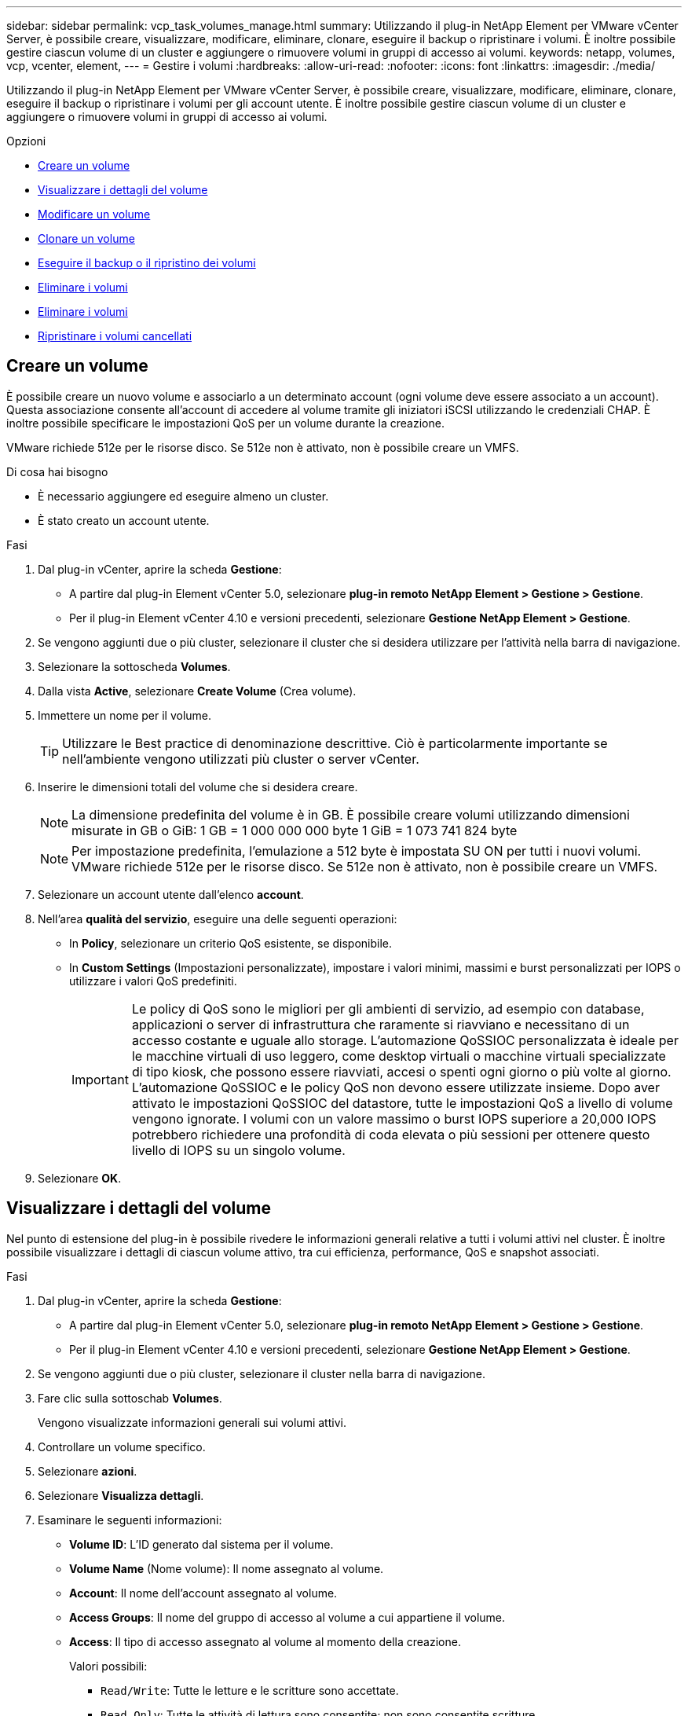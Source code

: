 ---
sidebar: sidebar 
permalink: vcp_task_volumes_manage.html 
summary: Utilizzando il plug-in NetApp Element per VMware vCenter Server, è possibile creare, visualizzare, modificare, eliminare, clonare, eseguire il backup o ripristinare i volumi. È inoltre possibile gestire ciascun volume di un cluster e aggiungere o rimuovere volumi in gruppi di accesso ai volumi. 
keywords: netapp, volumes, vcp, vcenter, element, 
---
= Gestire i volumi
:hardbreaks:
:allow-uri-read: 
:nofooter: 
:icons: font
:linkattrs: 
:imagesdir: ./media/


[role="lead"]
Utilizzando il plug-in NetApp Element per VMware vCenter Server, è possibile creare, visualizzare, modificare, eliminare, clonare, eseguire il backup o ripristinare i volumi per gli account utente. È inoltre possibile gestire ciascun volume di un cluster e aggiungere o rimuovere volumi in gruppi di accesso ai volumi.

.Opzioni
* <<Creare un volume>>
* <<Visualizzare i dettagli del volume>>
* <<Modificare un volume>>
* <<Clonare un volume>>
* <<Eseguire il backup o il ripristino dei volumi>>
* <<Eliminare i volumi>>
* <<Eliminare i volumi>>
* <<Ripristinare i volumi cancellati>>




== Creare un volume

È possibile creare un nuovo volume e associarlo a un determinato account (ogni volume deve essere associato a un account). Questa associazione consente all'account di accedere al volume tramite gli iniziatori iSCSI utilizzando le credenziali CHAP. È inoltre possibile specificare le impostazioni QoS per un volume durante la creazione.

VMware richiede 512e per le risorse disco. Se 512e non è attivato, non è possibile creare un VMFS.

.Di cosa hai bisogno
* È necessario aggiungere ed eseguire almeno un cluster.
* È stato creato un account utente.


.Fasi
. Dal plug-in vCenter, aprire la scheda *Gestione*:
+
** A partire dal plug-in Element vCenter 5.0, selezionare *plug-in remoto NetApp Element > Gestione > Gestione*.
** Per il plug-in Element vCenter 4.10 e versioni precedenti, selezionare *Gestione NetApp Element > Gestione*.


. Se vengono aggiunti due o più cluster, selezionare il cluster che si desidera utilizzare per l'attività nella barra di navigazione.
. Selezionare la sottoscheda *Volumes*.
. Dalla vista *Active*, selezionare *Create Volume* (Crea volume).
. Immettere un nome per il volume.
+

TIP: Utilizzare le Best practice di denominazione descrittive. Ciò è particolarmente importante se nell'ambiente vengono utilizzati più cluster o server vCenter.

. Inserire le dimensioni totali del volume che si desidera creare.
+

NOTE: La dimensione predefinita del volume è in GB. È possibile creare volumi utilizzando dimensioni misurate in GB o GiB: 1 GB = 1 000 000 000 byte 1 GiB = 1 073 741 824 byte

+

NOTE: Per impostazione predefinita, l'emulazione a 512 byte è impostata SU ON per tutti i nuovi volumi. VMware richiede 512e per le risorse disco. Se 512e non è attivato, non è possibile creare un VMFS.

. Selezionare un account utente dall'elenco *account*.
. Nell'area *qualità del servizio*, eseguire una delle seguenti operazioni:
+
** In *Policy*, selezionare un criterio QoS esistente, se disponibile.
** In *Custom Settings* (Impostazioni personalizzate), impostare i valori minimi, massimi e burst personalizzati per IOPS o utilizzare i valori QoS predefiniti.
+

IMPORTANT: Le policy di QoS sono le migliori per gli ambienti di servizio, ad esempio con database, applicazioni o server di infrastruttura che raramente si riavviano e necessitano di un accesso costante e uguale allo storage. L'automazione QoSSIOC personalizzata è ideale per le macchine virtuali di uso leggero, come desktop virtuali o macchine virtuali specializzate di tipo kiosk, che possono essere riavviati, accesi o spenti ogni giorno o più volte al giorno. L'automazione QoSSIOC e le policy QoS non devono essere utilizzate insieme. Dopo aver attivato le impostazioni QoSSIOC del datastore, tutte le impostazioni QoS a livello di volume vengono ignorate. I volumi con un valore massimo o burst IOPS superiore a 20,000 IOPS potrebbero richiedere una profondità di coda elevata o più sessioni per ottenere questo livello di IOPS su un singolo volume.



. Selezionare *OK*.




== Visualizzare i dettagli del volume

Nel punto di estensione del plug-in è possibile rivedere le informazioni generali relative a tutti i volumi attivi nel cluster. È inoltre possibile visualizzare i dettagli di ciascun volume attivo, tra cui efficienza, performance, QoS e snapshot associati.

.Fasi
. Dal plug-in vCenter, aprire la scheda *Gestione*:
+
** A partire dal plug-in Element vCenter 5.0, selezionare *plug-in remoto NetApp Element > Gestione > Gestione*.
** Per il plug-in Element vCenter 4.10 e versioni precedenti, selezionare *Gestione NetApp Element > Gestione*.


. Se vengono aggiunti due o più cluster, selezionare il cluster nella barra di navigazione.
. Fare clic sulla sottoschab *Volumes*.
+
Vengono visualizzate informazioni generali sui volumi attivi.

. Controllare un volume specifico.
. Selezionare *azioni*.
. Selezionare *Visualizza dettagli*.
. Esaminare le seguenti informazioni:
+
** *Volume ID*: L'ID generato dal sistema per il volume.
** *Volume Name* (Nome volume): Il nome assegnato al volume.
** *Account*: Il nome dell'account assegnato al volume.
** *Access Groups*: Il nome del gruppo di accesso al volume a cui appartiene il volume.
** *Access*: Il tipo di accesso assegnato al volume al momento della creazione.
+
Valori possibili:

+
*** `Read/Write`: Tutte le letture e le scritture sono accettate.
*** `Read Only`: Tutte le attività di lettura sono consentite; non sono consentite scritture.
*** `Locked`: È consentito solo l'accesso come amministratore.
*** `ReplicationTarget`: Designato come volume di destinazione in una coppia di volumi replicati.


** *Volume Paired*: Indica se il volume fa parte o meno di un'associazione di volumi.
** *Size (GB)* (dimensione (GB)): Dimensione totale in GB del volume.
** *Snapshot*: Il numero di snapshot creati per il volume.
** *QoS Policy*: Il nome del criterio QoS definito dall'utente.
** *512e*: Identifica se 512e è attivato su un volume. Il valore può essere Sì o No


. Consultare i dettagli di un volume specifico come indicato nelle seguenti sezioni:
+
** <<Sezione General Details (Dettagli generali)>>
** <<Sezione sull'efficienza>>
** <<Sezione delle performance>>
** <<Sezione qualità del servizio>>
** <<Sezione Snapshot>>






=== Sezione General Details (Dettagli generali)

* *Name* (Nome): Il nome assegnato al volume.
* *Volume ID*: L'ID generato dal sistema per il volume.
* *IQN*: Il nome qualificato iSCSI del volume.
* *Account ID*: L'ID account univoco dell'account associato.
* *Account*: Il nome dell'account assegnato al volume.
* *Access Groups*: Il nome del gruppo di accesso al volume a cui appartiene il volume.
* *Size*: Dimensione totale in byte del volume.
* *Volume Paired*: Indica se il volume fa parte o meno di un'associazione di volumi.
* *SCSI EUI Device ID*: Identificatore univoco globale del dispositivo SCSI per il volume nel formato a 16 byte basato su EUI-64.
* *SCSI NAA Device ID* (ID dispositivo NAA SCSI): Identificativo univoco globale del dispositivo SCSI per l'endpoint del protocollo in NAA IEEE Registered Extended Format.




=== Sezione sull'efficienza

* *Compressione*: Il punteggio di efficienza della compressione per il volume.
* *Deduplica*: Il punteggio di efficienza della deduplica per il volume.
* *Thin Provisioning*: Il punteggio di efficienza del thin provisioning per il volume.
* *Ultimo aggiornamento*: Data e ora dell'ultimo punteggio di efficienza.




=== Sezione delle performance

* *Account ID*: L'ID account univoco dell'account associato.
* *IOPS effettivi*: IOPS effettivi correnti nel volume negli ultimi 500 millisecondi.
* *Async Delay* (ritardo asincrono): Il periodo di tempo trascorso dall'ultima sincronizzazione del volume con il cluster remoto.
* *Average IOP Size* (dimensione IOP media): Dimensione media in byte di i/o recente nel volume negli ultimi 500 millisecondi.
* *Burst IOPS Size* (dimensione IOPS burst): Il numero totale di crediti IOP disponibili per l'utente. Quando i volumi non utilizzano fino al massimo IOPS, vengono accumulati crediti.
* *Client Queue Depth* (profondità coda client): Numero di operazioni di lettura e scrittura in sospeso nel volume.
* *Ultimo aggiornamento*: Data e ora dell'ultimo aggiornamento delle performance.
* *Latency USec*: Il tempo medio, in microsecondi, per completare le operazioni sul volume negli ultimi 500 millisecondi. Un valore "0" (zero) indica che non vi è alcun i/o nel volume.
* *Blocchi diversi da zero*: Numero totale di blocchi da 4 KiB con dati dopo il completamento dell'ultima operazione di garbage collection.
* *Performance Utilization* (utilizzo delle performance): La percentuale di IOPS del cluster utilizzati. Ad esempio, un cluster da 250.000 IOP eseguito a 100.000 IOPS mostrerebbe un consumo del 40%.
* *Read Bytes*: Il totale dei byte cumulativi letti dal volume dalla creazione del volume.
* *Read Latency USec*: Il tempo medio, in microsecondi, per completare le operazioni di lettura sul volume negli ultimi 500 millisecondi.
* *Read Operations*: Operazioni di lettura totali del volume dalla creazione del volume.
* *Thin Provisioning*: Il punteggio di efficienza del thin provisioning per il volume.
* *Throttle*: Un valore fluttuante compreso tra 0 e 1 che rappresenta quanto il sistema sta rallentando i client al di sotto dei loro maxIOPS a causa della replica di dati, degli errori transitori e degli snapshot acquisiti.
* *Total Latency USec*: Il tempo, in microsecondi, per completare le operazioni di lettura e scrittura su un volume.
* *Letture non allineate*: Per i volumi 512e, il numero di operazioni di lettura che non si trovavano su un confine di settore 4k. Un numero elevato di letture non allineate può indicare un allineamento errato delle partizioni.
* *Unaligned Scritture*: Per i volumi 512e, il numero di operazioni di scrittura che non si trovavano su un confine di settore 4k. Un numero elevato di scritture non allineate può indicare un allineamento errato delle partizioni.
* *Capacità utilizzata*: Percentuale della capacità utilizzata.
* *Volume ID*: L'ID generato dal sistema per il volume.
* *Vol Access Groups*: Gli ID del gruppo di accesso al volume associati al volume.
* *Volume Utilization* (utilizzo volume): Un valore percentuale che descrive quanto il client sta utilizzando il volume. Valori possibili:
+
** 0: Il client non sta utilizzando il volume.
** 100: Il client sta utilizzando il proprio numero massimo di
** >100: Il client sta utilizzando il burst.


* *Write Bytes*: Il totale dei byte cumulativi scritti nel volume dalla creazione del volume.
* *Write Latency USec*: Il tempo medio, in microsecondi, per completare le operazioni di scrittura su un volume negli ultimi 500 millisecondi.
* *Write Operations*: Operazioni di scrittura cumulative totali nel volume dalla creazione del volume.
* *Zero Blocks*: Numero totale di blocchi da 4 KiB senza dati dopo il completamento dell'ultimo round dell'operazione di garbage collection.




=== Sezione qualità del servizio

* *Policy*: Il nome del criterio QoS assegnato al volume.
* *Dimensione i/o*: Le dimensioni degli IOPS in KB.
* *IOPS min*: Il numero minimo di IOPS (Sostened Inputs and Outputs per Second) che il cluster fornisce a un volume. Il livello minimo di IOPS configurato per un volume è il livello garantito di performance per un volume. Le performance non scendono al di sotto di questo livello.
* *IOPS max*: Numero massimo di IOPS sostenuti che il cluster fornisce a un volume. Quando i livelli di IOPS del cluster sono estremamente elevati, questo livello di performance IOPS non viene superato.
* *Burst IOPS*: Il numero massimo di IOPS consentito in uno scenario a burst breve. Se un volume è stato eseguito al di sotto del massimo IOPS, i crediti burst vengono accumulati. Quando i livelli di performance diventano molto elevati e vengono trasferiti ai livelli massimi, sono consentiti brevi burst di IOPS sul volume.
* *Larghezza di banda massima*: Larghezza di banda massima consentita dal sistema per elaborare blocchi di dimensioni maggiori.




=== Sezione Snapshot

* *Snapshot ID*: ID generato dal sistema per lo snapshot.
* *Snapshot Name*: Nome definito dall'utente per lo snapshot.
* *Create Date* (Data di creazione): La data e l'ora in cui è stata creata la snapshot.
* *Data di scadenza*: Giorno e ora in cui l'istantanea verrà eliminata.
* *Size*: Dimensione dello snapshot definita dall'utente in GB.




== Modificare un volume

È possibile modificare gli attributi del volume, ad esempio i valori QoS, le dimensioni del volume e l'unità di misura in cui vengono calcolati i valori di byte. È inoltre possibile modificare i livelli di accesso e l'account che può accedere al volume. È inoltre possibile modificare l'accesso all'account per l'utilizzo della replica o per limitare l'accesso al volume.

Se si utilizzano volumi persistenti con il nodo di gestione, non modificare i nomi dei volumi persistenti.

.Fasi
. Dal plug-in vCenter, aprire la scheda *Gestione*:
+
** A partire dal plug-in Element vCenter 5.0, selezionare *plug-in remoto NetApp Element > Gestione > Gestione*.
** Per il plug-in Element vCenter 4.10 e versioni precedenti, selezionare *Gestione NetApp Element > Gestione*.


. Se vengono aggiunti due o più cluster, selezionare il cluster nella barra di navigazione.
. Fare clic sulla sottoschab *Volumes*.
. Dalla vista *Active*, controllare il volume.
. Selezionare *azioni*.
. Selezionare *Modifica*.
. *Opzionale*: Nel campo *Volume Size* (dimensione volume), immettere una dimensione del volume diversa in GB o GiB.
+

NOTE: È possibile aumentare, ma non diminuire, le dimensioni del volume. Se si stanno regolando le dimensioni del volume per la replica, è necessario innanzitutto aumentare le dimensioni del volume assegnato come destinazione della replica. Quindi, è possibile ridimensionare il volume di origine. Il volume di destinazione può avere dimensioni maggiori o uguali a quelle del volume di origine, ma non può essere più piccolo.

. *Opzionale*: Selezionare un account utente diverso.
. *Opzionale*: Selezionare un livello di accesso diverso tra i seguenti:
+
** Lettura/scrittura
** Di sola lettura
** Bloccato
** Destinazione della replica


. Nell'area *qualità del servizio*, eseguire una delle seguenti operazioni:
+
** In Policy (Policy), selezionare un criterio QoS esistente, se disponibile.
** In Custom Settings (Impostazioni personalizzate), impostare i valori minimi, massimi e burst personalizzati per IOPS o utilizzare i valori QoS predefiniti.
+

TIP: *Best practice*: Quando si modificano i valori IOPS, utilizzare incrementi in decine o centinaia. I valori di input richiedono numeri interi validi. Configurare volumi con un valore burst estremamente elevato. Ciò consente al sistema di elaborare più rapidamente carichi di lavoro sequenziali occasionali a blocchi di grandi dimensioni, limitando al contempo gli IOPS sostenuti per un volume.

+
[IMPORTANT]
====
Le policy di QoS sono le migliori per gli ambienti di servizio, ad esempio con database, applicazioni o server di infrastruttura che raramente si riavviano e necessitano di un accesso costante e uguale allo storage. L'automazione QoSSIOC personalizzata è ideale per le macchine virtuali di uso leggero, come desktop virtuali o macchine virtuali specializzate di tipo kiosk, che possono essere riavviati, accesi o spenti ogni giorno o più volte al giorno. L'automazione QoSSIOC e le policy QoS non devono essere utilizzate insieme.

Dopo aver attivato le impostazioni QoSSIOC del datastore, tutte le impostazioni QoS a livello di volume vengono ignorate.

I volumi con un valore massimo o burst IOPS superiore a 20,000 IOPS potrebbero richiedere una profondità di coda elevata o più sessioni per ottenere questo livello di IOPS su un singolo volume.

====


. Selezionare *OK*.




== Clonare un volume

È possibile creare un clone di un volume per creare una copia point-in-time dei dati. Quando si clonano un volume, il sistema crea uno snapshot del volume e quindi una copia dei dati a cui fa riferimento lo snapshot. Si tratta di un processo asincrono e la quantità di tempo richiesta dal processo dipende dalla dimensione del volume che si sta clonando e dal carico corrente del cluster.

.Di cosa hai bisogno
* È necessario aggiungere ed eseguire almeno un cluster.
* È necessario creare almeno un volume.
* È necessario creare almeno un account utente.
* Lo spazio disponibile senza provisioning deve essere uguale o superiore alle dimensioni del volume di origine.


.A proposito di questa attività
Il cluster supporta fino a due richieste di cloni in esecuzione per volume alla volta e fino a 8 operazioni di cloni di volume attivi alla volta. Le richieste che superano questi limiti vengono messe in coda per l'elaborazione successiva.


NOTE: I volumi clonati non ereditano l'appartenenza al gruppo di accesso al volume dal volume di origine.

I sistemi operativi differiscono per il trattamento dei volumi clonati. ESXi tratterà un volume clonato come una copia di volume o un volume di snapshot. Il volume sarà un dispositivo disponibile da utilizzare per creare un nuovo datastore. Per ulteriori informazioni sul montaggio di volumi cloni e sulla gestione delle LUN snapshot, consultare la documentazione VMware su https://docs.vmware.com/en/VMware-vSphere/6.7/com.vmware.vsphere.storage.doc/GUID-EEFEB765-A41F-4B6D-917C-BB9ABB80FC80.html["Montaggio di una copia del datastore VMFS"^] e. https://docs.vmware.com/en/VMware-vSphere/6.7/com.vmware.vsphere.storage.doc/GUID-EBAB0D5A-3C77-4A9B-9884-3D4AD69E28DC.html["Gestione di datastore VMFS duplicati"^].

.Fasi
. Dal plug-in vCenter, aprire la scheda *Gestione*:
+
** A partire dal plug-in Element vCenter 5.0, selezionare *plug-in remoto NetApp Element > Gestione > Gestione*.
** Per il plug-in Element vCenter 4.10 e versioni precedenti, selezionare *Gestione NetApp Element > Gestione*.


. Se vengono aggiunti due o più cluster, selezionare il cluster nella barra di navigazione.
. Selezionare il volume che si desidera clonare.
. Selezionare *azioni*.
. Selezionare *Clone*.
. Inserire un nome di volume per il volume appena clonato.
+

TIP: Utilizzare le Best practice di denominazione descrittive. Ciò è particolarmente importante se nell'ambiente vengono utilizzati più cluster o server vCenter.

. Selezionare una dimensione in GB o GIB per il volume clonato.
+
La dimensione predefinita del volume è in GB. È possibile creare volumi utilizzando dimensioni misurate in GB o GiB:

+
** 1 GB = 000 000 000 byte
** 1GiB = 1 073 741 824 byte
+
L'aumento delle dimensioni del volume di un clone comporta la creazione di un nuovo volume con ulteriore spazio libero alla fine del volume. A seconda dell'utilizzo del volume, potrebbe essere necessario estendere le partizioni o creare nuove partizioni nello spazio libero per utilizzarlo.



. Selezionare un account da associare al volume appena clonato.
. Selezionare uno dei seguenti tipi di accesso per il volume appena clonato:
+
** Lettura/scrittura
** Di sola lettura
** Bloccato


. Regolare le impostazioni 512e, se necessario.
+

NOTE: Per impostazione predefinita, l'emulazione a 512 byte è attivata per tutti i nuovi volumi. VMware richiede 512e per le risorse disco. Se 512e non è attivato, non è possibile creare un VMFS e i dettagli del volume sono disattivati.

. Selezionare *OK*.
+

NOTE: Il tempo necessario per completare un'operazione di cloning dipende dalle dimensioni del volume e dal carico corrente del cluster. Aggiornare la pagina se il volume clonato non compare nell'elenco dei volumi.





== Eseguire il backup o il ripristino dei volumi

È possibile configurare il sistema per eseguire il backup e il ripristino del contenuto di un volume da e verso un container di archivi di oggetti esterno allo storage basato su software NetApp Element.

È inoltre possibile eseguire il backup e il ripristino dei dati da e verso sistemi remoti basati su software NetApp Element. È possibile eseguire un massimo di due processi di backup o ripristino alla volta su un volume.



=== Backup dei volumi

È possibile eseguire il backup dei volumi NetApp Element nello storage Element e degli archivi di oggetti secondari compatibili con Amazon S3 o OpenStack Swift.



==== Eseguire il backup di un volume in un archivio di oggetti Amazon S3

Puoi eseguire il backup dei volumi NetApp Element in archivi di oggetti esterni compatibili con Amazon S3.

. Dal plug-in vCenter, aprire la scheda *Gestione*:
+
** A partire dal plug-in Element vCenter 5.0, selezionare *plug-in remoto NetApp Element > Gestione > Gestione*.
** Per il plug-in Element vCenter 4.10 e versioni precedenti, selezionare *Gestione NetApp Element > Gestione*.


. Se vengono aggiunti due o più cluster, selezionare il cluster nella barra di navigazione.
. Selezionare la sottoschab *Volumes*.
. Dalla vista *Active*, controllare il volume.
. Selezionare *azioni*.
. Selezionare *Backup in*.
. In *Backup del volume su*, selezionare *Amazon S3*.
. Selezionare un'opzione in con il seguente formato dati:
+
** Nativo: Formato compresso leggibile solo dai sistemi storage basati su software NetApp Element.
** Non compresso: Un formato non compresso compatibile con altri sistemi.


. Nel campo *Nome host*, immettere un nome host da utilizzare per accedere all'archivio di oggetti.
. Nel campo *Access key ID* (ID chiave di accesso), immettere un ID chiave di accesso per l'account.
. Nel campo *Secret access key* (chiave di accesso segreta), immettere la chiave di accesso segreta per l'account.
. Nel campo *Amazon S3 bucket* (bucket Amazon S3), immettere il bucket S3 in cui memorizzare il backup.
. *Opzionale*: Nel campo *prefisso*, immettere un prefisso per il nome del volume di backup.
. *Opzionale*: Nel campo *nametag*, inserire un nametag da aggiungere al prefisso.
. Selezionare *OK*.




==== Eseguire il backup di un volume in un archivio di oggetti OpenStack Swift

È possibile eseguire il backup dei volumi NetApp Element in archivi di oggetti esterni compatibili con OpenStack Swift.

. Dal plug-in vCenter, aprire la scheda *Gestione*:
+
** A partire dal plug-in Element vCenter 5.0, selezionare *plug-in remoto NetApp Element > Gestione > Gestione*.
** Per il plug-in Element vCenter 4.10 e versioni precedenti, selezionare *Gestione NetApp Element > Gestione*.


. Se vengono aggiunti due o più cluster, selezionare il cluster nella barra di navigazione.
. Selezionare la sottoschab *Volumes*.
. Dalla vista *Active*, controllare il volume.
. Selezionare *azioni*.
. Selezionare *Backup in*.
. In *Backup del volume su*, selezionare *OpenStack Swift*.
. Selezionare un'opzione in con il seguente formato dati:
+
** Nativo: Formato compresso leggibile solo dai sistemi storage basati su software NetApp Element.
** Non compresso: Un formato non compresso compatibile con altri sistemi.


. Nel campo *URL*, immettere un URL da utilizzare per accedere all'archivio di oggetti.
. Nel campo *Nome utente*, immettere un nome utente per l'account.
. Nel campo *Authentication key* (chiave di autenticazione), inserire la chiave di autenticazione dell'account.
. Nel campo *container*, immettere il contenitore in cui memorizzare il backup.
. *Opzionale*: Nel campo *prefisso*, immettere un prefisso per il nome del volume di backup.
. *Opzionale*: Nel campo *nametag*, inserire un nametag da aggiungere al prefisso.
. Selezionare *OK*.




==== Eseguire il backup di un volume in un cluster che esegue il software Element

È possibile eseguire il backup dei volumi che risiedono in un cluster che esegue il software NetApp Element in un cluster di elementi remoto.

Quando si esegue il backup o il ripristino da un cluster all'altro, il sistema genera una chiave da utilizzare come autenticazione tra i cluster.

Questa chiave di scrittura del volume in blocco consente al cluster di origine di autenticarsi con il cluster di destinazione, fornendo sicurezza durante la scrittura nel volume di destinazione. Nell'ambito del processo di backup o ripristino, è necessario generare una chiave di scrittura del volume in blocco dal volume di destinazione prima di avviare l'operazione.

Si tratta di una procedura in due parti:

* (Destinazione) impostare il volume di backup
* (Origine) eseguire il backup di un volume


.Impostare il volume di backup
. Dal vCenter e dal cluster in cui si desidera inserire il backup del volume, aprire la scheda *Management*:
+
** A partire dal plug-in Element vCenter 5.0, selezionare *plug-in remoto NetApp Element > Gestione > Gestione*.
** Per il plug-in Element vCenter 4.10 e versioni precedenti, selezionare *Gestione NetApp Element > Gestione*.


. Se vengono aggiunti due o più cluster, selezionare il cluster nella barra di navigazione.
. Selezionare la sottoschab *Volumes*.
. Dalla vista *Active*, controllare il volume.
. Selezionare *azioni*.
. Selezionare *Restore from* (Ripristina da).
. In *Ripristina da*, selezionare *NetApp Element*.
. Selezionare un'opzione in con il seguente formato dati:
+
** Nativo: Formato compresso leggibile solo dai sistemi storage basati su software NetApp Element.
** Non compresso: Un formato non compresso compatibile con altri sistemi.


. Fare clic su *generate Key* (genera chiave) per generare una chiave di scrittura del volume in blocco per il volume di destinazione.
. Copiare la chiave di scrittura del volume in blocco negli Appunti per applicarla ai passaggi successivi sul cluster di origine.


.Eseguire il backup di un volume
. Dal vCenter e dal cluster che contiene il volume di origine da utilizzare per il backup, aprire la scheda *Management*:
+
** A partire dal plug-in Element vCenter 5.0, selezionare *plug-in remoto NetApp Element > Gestione > Gestione*.
** Per il plug-in Element vCenter 4.10 e versioni precedenti, selezionare *Gestione NetApp Element > Gestione*.


. Se vengono aggiunti due o più cluster, selezionare il cluster nella barra di navigazione.
. Selezionare la sottoschab *Volumes*.
. Dalla vista *Active*, controllare il volume.
. Selezionare *azioni*.
. Selezionare *Backup in*.
. In *Backup del volume su*, selezionare *NetApp Element*.
. Selezionare la stessa opzione del cluster di destinazione con il seguente formato di dati:
+
** Nativo: Formato compresso leggibile solo dai sistemi storage basati su software NetApp Element.
** Non compresso: Un formato non compresso compatibile con altri sistemi.


. Nel campo *Remote cluster MVIP*, immettere l'indirizzo IP virtuale di gestione del cluster del volume di destinazione.
. Nel campo *Remote cluster user name* (Nome utente cluster remoto), immettere il nome utente dell'amministratore del cluster di destinazione.
. Nel campo *Remote cluster user password* (Password utente cluster remoto), immettere la password dell'amministratore del cluster di destinazione.
. Nel campo *Bulk volume write key* (chiave di scrittura volume in blocco), incollare la chiave generata nel cluster di destinazione.
. Selezionare *OK*.




=== Ripristinare i volumi

Quando ripristini un volume da un backup in un archivio di oggetti come OpenStack Swift o Amazon S3, hai bisogno di informazioni manifeste dal processo di backup originale. Se si sta ripristinando un volume NetApp Element di cui è stato eseguito il backup su un sistema storage basato su elementi NetApp, le informazioni manifest non sono richieste. Le informazioni richieste per il ripristino da Swift e S3 sono disponibili nel registro eventi della scheda Reporting.



==== Ripristinare un volume dal backup in un archivio di oggetti Amazon S3

Puoi ripristinare un volume da un backup su un archivio di oggetti Amazon S3 utilizzando il plug-in.

. Dal plug-in vCenter, aprire la scheda *Reporting*:
+
** A partire dal plug-in Element vCenter 5.0, selezionare *plug-in remoto NetApp Element > Gestione > creazione di report*.
** Per il plug-in Element vCenter 4.10 e versioni precedenti, selezionare *Gestione NetApp Element > rapporti*.


. Se vengono aggiunti due o più cluster, selezionare il cluster nella barra di navigazione.
. Selezionare la sottoschab *Registro eventi*.
. Selezionare l'evento di backup che ha creato il backup da ripristinare.
. Selezionare *Dettagli* per l'evento.
. Selezionare *Visualizza dettagli*.
. Copiare le informazioni del manifesto negli Appunti.
. Selezionare *Management > Volumes* (Gestione > volumi).
. Dalla vista *Active*, controllare il volume.
. Selezionare *azioni*.
. Selezionare *Restore from* (Ripristina da).
. In *Restore from* (Ripristina da), selezionare *Amazon S3*.
. Selezionare un'opzione con il seguente formato dati:
+
** Nativo: Formato compresso leggibile solo dai sistemi storage basati su software NetApp Element.
** Non compresso: Un formato non compresso compatibile con altri sistemi.


. Nel campo *Nome host*, immettere un nome host da utilizzare per accedere all'archivio di oggetti.
. Nel campo *Access key ID* (ID chiave di accesso), immettere un ID chiave di accesso per l'account.
. Nel campo *Secret access key* (chiave di accesso segreta), immettere la chiave di accesso segreta per l'account.
. Nel campo *Amazon S3 bucket* (bucket Amazon S3), immettere il bucket S3 in cui è memorizzato il backup.
. Incollare le informazioni del manifesto nel campo *manifesto*.
. Selezionare *OK*.




==== Ripristinare un volume dal backup in un archivio di oggetti OpenStack Swift

È possibile ripristinare un volume da un backup in un archivio di oggetti OpenStack Swift utilizzando il plug-in.

. Dal plug-in vCenter, aprire la scheda *Reporting*:
+
** A partire dal plug-in Element vCenter 5.0, selezionare *plug-in remoto NetApp Element > Gestione > creazione di report*.
** Per il plug-in Element vCenter 4.10 e versioni precedenti, selezionare *Gestione NetApp Element > rapporti*.


. Se vengono aggiunti due o più cluster, selezionare il cluster nella barra di navigazione.
. Selezionare la sottoschab *Registro eventi*.
. Selezionare l'evento di backup che ha creato il backup da ripristinare.
. Selezionare *Dettagli* per l'evento.
. Selezionare *Visualizza dettagli*.
. Copiare le informazioni del manifesto negli Appunti.
. Selezionare *Management > Volumes* (Gestione > volumi).
. Dalla vista *Active*, controllare il volume.
. Selezionare *azioni*.
. Selezionare *Restore from* (Ripristina da).
. In *Restore from* (Ripristina da), selezionare *OpenStack Swift*.
. Selezionare un'opzione con il seguente formato dati:
+
** Nativo: Formato compresso leggibile solo dai sistemi storage basati su software NetApp Element.
** Non compresso: Un formato compresso compatibile con altri sistemi.


. Nel campo *URL*, immettere un URL da utilizzare per accedere all'archivio di oggetti.
. Nel campo *Nome utente*, immettere un nome utente per l'account.
. Nel campo *Authentication key* (chiave di autenticazione), inserire la chiave di autenticazione dell'account.
. Nel campo *container*, immettere il nome del contenitore in cui è memorizzato il backup.
. Incollare le informazioni del manifesto nel campo *manifesto*.
. Selezionare *OK*.




==== Ripristinare un volume dal backup su un cluster che esegue il software Element

È possibile ripristinare un volume da un backup su un cluster che esegue il software NetApp Element. Quando si esegue il backup o il ripristino da un cluster all'altro, il sistema genera una chiave da utilizzare come autenticazione tra i cluster. Questa chiave di scrittura del volume in blocco consente al cluster di origine di autenticarsi con il cluster di destinazione, fornendo sicurezza durante la scrittura nel volume di destinazione. Nell'ambito del processo di backup o ripristino, è necessario generare una chiave di scrittura del volume in blocco dal volume di destinazione prima di avviare l'operazione.

Si tratta di una procedura in due parti:

* (Cluster di destinazione) selezionare il volume da utilizzare per il ripristino
* (Cluster di origine) ripristinare il volume


.Selezionare il volume da utilizzare per il ripristino
. Dal vCenter e dal cluster in cui si desidera ripristinare il volume, aprire la scheda *Management*:
+
** A partire dal plug-in Element vCenter 5.0, selezionare *plug-in remoto NetApp Element > Gestione > Gestione*.
** Per il plug-in Element vCenter 4.10 e versioni precedenti, selezionare *Gestione NetApp Element > Gestione*.


. Se vengono aggiunti due o più cluster, selezionare il cluster nella barra di navigazione.
. Selezionare la sottoschab *Volumes*.
. Dalla vista *Active*, controllare il volume.
. Selezionare *azioni*.
. Selezionare *Restore from* (Ripristina da).
. In *Ripristina da*, selezionare *NetApp Element*.
. Selezionare un'opzione in con il seguente formato dati:
+
** Nativo: Formato compresso leggibile solo dai sistemi storage basati su software NetApp Element.
** Non compresso: Un formato non compresso compatibile con altri sistemi.


. Fare clic su *generate Key* (genera chiave) per generare una chiave di scrittura del volume in blocco per il volume di destinazione.
. Copiare la chiave di scrittura del volume in blocco negli Appunti per applicarla ai passaggi successivi sul cluster di origine.


.Ripristinare il volume
. Dal vCenter e dal cluster che contiene il volume di origine da utilizzare per il ripristino, aprire la scheda *Management*:
+
** A partire dal plug-in Element vCenter 5.0, selezionare *plug-in remoto NetApp Element > Gestione > Gestione*.
** Per il plug-in Element vCenter 4.10 e versioni precedenti, selezionare *Gestione NetApp Element > Gestione*.


. Se vengono aggiunti due o più cluster, selezionare il cluster nella barra di navigazione.
. Selezionare la sottoschab *Volumes*.
. Dalla vista *Active*, controllare il volume.
. Selezionare *azioni*.
. Selezionare *Backup in*.
. In *Backup del volume su*, selezionare *NetApp Element*.
. Selezionare l'opzione che corrisponde al backup con il seguente formato di dati:
+
** Nativo: Formato compresso leggibile solo dai sistemi storage basati su software NetApp Element.
** Non compresso: Un formato non compresso compatibile con altri sistemi.


. Nel campo *Remote cluster MVIP*, immettere l'indirizzo IP virtuale di gestione del cluster del volume di destinazione.
. Nel campo *Remote cluster user name* (Nome utente cluster remoto), immettere il nome utente dell'amministratore del cluster di destinazione.
. Nel campo *Remote cluster user password* (Password utente cluster remoto), immettere la password dell'amministratore del cluster di destinazione.
. Nel campo *Bulk volume write key* (chiave di scrittura volume in blocco), incollare la chiave generata nel cluster di destinazione.
. Selezionare *OK*.




== Eliminare i volumi

È possibile eliminare uno o più volumi da un cluster NetApp Element utilizzando il punto di estensione del plug-in.

Il sistema non elimina immediatamente un volume cancellato. Un volume cancellato può essere ripristinato per circa otto ore.

È possibile ripristinare un volume prima che il sistema lo elimini o eliminarlo manualmente dalla vista eliminata in *Gestione* > *volumi*. Quando si ripristina un volume, questo torna online e le connessioni iSCSI vengono ripristinate.


IMPORTANT: I volumi persistenti associati ai servizi di gestione vengono creati e assegnati a un nuovo account durante l'installazione o l'aggiornamento. Se si utilizzano volumi persistenti, non modificare o eliminare i volumi o l'account associato.


IMPORTANT: Se un volume utilizzato per creare uno snapshot viene cancellato, gli snapshot associati vengono elencati nella vista inattiva nella pagina protezione > istantanee. Quando i volumi di origine cancellati vengono rimossi, anche le snapshot nella vista inattiva vengono rimosse dal sistema.

.Fasi
. Dal plug-in vCenter, aprire la scheda *Gestione*:
+
** A partire dal plug-in Element vCenter 5.0, selezionare *plug-in remoto NetApp Element > Gestione > Gestione*.
** Per il plug-in Element vCenter 4.10 e versioni precedenti, selezionare *Gestione NetApp Element > Gestione*.


. Se vengono aggiunti due o più cluster, selezionare il cluster nella barra di navigazione.
. Selezionare la sottoschab *Volumes*.
. Eliminare uno o più volumi:
+
.. Dalla vista *Active*, controllare il volume che si desidera eliminare.
.. Selezionare *azioni*.
.. Selezionare *Delete* (Elimina).
+

NOTE: Il plug-in non consente di eliminare un volume con un datastore.



. Confermare l'azione.
+
Il volume si sposta dalla vista attiva alla vista eliminata nella pagina Volumes (volumi).





== Eliminare i volumi

È possibile eliminare manualmente i volumi dopo averli eliminati.

Il sistema elimina automaticamente i volumi cancellati otto ore dopo l'eliminazione. Tuttavia, se si desidera eliminare un volume prima dell'ora di eliminazione pianificata, è possibile eseguire un'eliminazione manuale attenendosi alla procedura descritta di seguito.


IMPORTANT: Quando un volume viene eliminato, viene immediatamente e definitivamente rimosso dal sistema. Tutti i dati nel volume vengono persi.

.Fasi
. Dal plug-in vCenter, aprire la scheda *Gestione*:
+
** A partire dal plug-in Element vCenter 5.0, selezionare *plug-in remoto NetApp Element > Gestione > Gestione*.
** Per il plug-in Element vCenter 4.10 e versioni precedenti, selezionare *Gestione NetApp Element > Gestione*.


. Se vengono aggiunti due o più cluster, selezionare il cluster nella barra di navigazione.
. Selezionare la sottoschab *Volumes*.
. Selezionare il filtro di visualizzazione e selezionare *Deleted* dall'elenco.
. Selezionare uno o più volumi da eliminare.
. Selezionare *Rimuovi*.
. Confermare l'azione.




== Ripristinare i volumi cancellati

È possibile ripristinare un volume nel sistema NetApp Element se è stato eliminato ma non ancora eliminato.

Il sistema elimina automaticamente un volume circa otto ore dopo l'eliminazione. Se il sistema ha disinstallato il volume, non è possibile ripristinarlo.


NOTE: Se un volume viene cancellato e poi ripristinato, ESXi non rileverà il volume ripristinato (e l'archivio dati, se presente). Rimuovere la destinazione statica dall'adattatore iSCSI ESXi e ripetere la scansione dell'adattatore.

.Fasi
. Dal plug-in vCenter, aprire la scheda *Gestione*:
+
** A partire dal plug-in Element vCenter 5.0, selezionare *plug-in remoto NetApp Element > Gestione > Gestione*.
** Per il plug-in Element vCenter 4.10 e versioni precedenti, selezionare *Gestione NetApp Element > Gestione*.


. Se vengono aggiunti due o più cluster, selezionare il cluster nella barra di navigazione.
. Selezionare la sottoschab *Volumes*.
. Selezionare il filtro di visualizzazione e selezionare *Deleted* dall'elenco.
. Selezionare uno o più volumi da ripristinare.
. Selezionare *Restore* (Ripristina).
. Selezionare il filtro di visualizzazione e selezionare *attivo* dall'elenco.
. Verificare che il volume o i volumi e tutte le connessioni siano ripristinati.




== Trova ulteriori informazioni

* https://docs.netapp.com/us-en/hci/index.html["Documentazione NetApp HCI"^]
* https://www.netapp.com/data-storage/solidfire/documentation["Pagina SolidFire and Element Resources"^]

